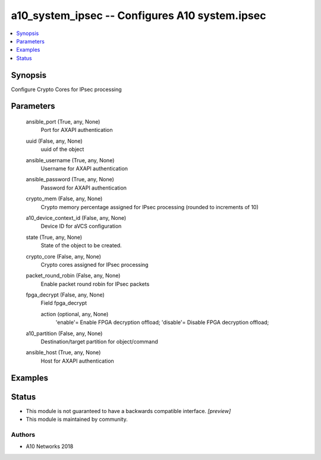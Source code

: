 .. _a10_system_ipsec_module:


a10_system_ipsec -- Configures A10 system.ipsec
===============================================

.. contents::
   :local:
   :depth: 1


Synopsis
--------

Configure Crypto Cores for IPsec processing






Parameters
----------

  ansible_port (True, any, None)
    Port for AXAPI authentication


  uuid (False, any, None)
    uuid of the object


  ansible_username (True, any, None)
    Username for AXAPI authentication


  ansible_password (True, any, None)
    Password for AXAPI authentication


  crypto_mem (False, any, None)
    Crypto memory percentage assigned for IPsec processing (rounded to increments of 10)


  a10_device_context_id (False, any, None)
    Device ID for aVCS configuration


  state (True, any, None)
    State of the object to be created.


  crypto_core (False, any, None)
    Crypto cores assigned for IPsec processing


  packet_round_robin (False, any, None)
    Enable packet round robin for IPsec packets


  fpga_decrypt (False, any, None)
    Field fpga_decrypt


    action (optional, any, None)
      'enable'= Enable FPGA decryption offload; 'disable'= Disable FPGA decryption offload;



  a10_partition (False, any, None)
    Destination/target partition for object/command


  ansible_host (True, any, None)
    Host for AXAPI authentication









Examples
--------

.. code-block:: yaml+jinja

    





Status
------




- This module is not guaranteed to have a backwards compatible interface. *[preview]*


- This module is maintained by community.



Authors
~~~~~~~

- A10 Networks 2018

